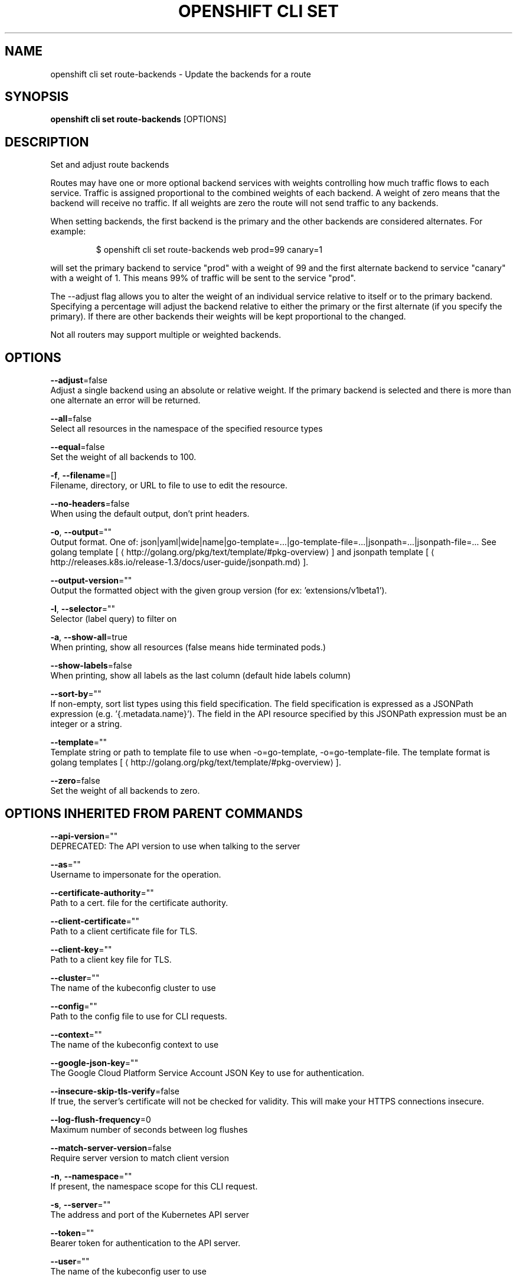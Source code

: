 .TH "OPENSHIFT CLI SET" "1" " Openshift CLI User Manuals" "Openshift" "June 2016"  ""


.SH NAME
.PP
openshift cli set route\-backends \- Update the backends for a route


.SH SYNOPSIS
.PP
\fBopenshift cli set route\-backends\fP [OPTIONS]


.SH DESCRIPTION
.PP
Set and adjust route backends

.PP
Routes may have one or more optional backend services with weights controlling how much
traffic flows to each service. Traffic is assigned proportional to the combined weights
of each backend. A weight of zero means that the backend will receive no traffic. If all
weights are zero the route will not send traffic to any backends.

.PP
When setting backends, the first backend is the primary and the other backends are
considered alternates. For example:

.PP
.RS

.nf
$ openshift cli set route\-backends web prod=99 canary=1

.fi
.RE

.PP
will set the primary backend to service "prod" with a weight of 99 and the first
alternate backend to service "canary" with a weight of 1. This means 99% of traffic will
be sent to the service "prod".

.PP
The \-\-adjust flag allows you to alter the weight of an individual service relative to
itself or to the primary backend. Specifying a percentage will adjust the backend
relative to either the primary or the first alternate (if you specify the primary).
If there are other backends their weights will be kept proportional to the changed.

.PP
Not all routers may support multiple or weighted backends.


.SH OPTIONS
.PP
\fB\-\-adjust\fP=false
    Adjust a single backend using an absolute or relative weight. If the primary backend is selected and there is more than one alternate an error will be returned.

.PP
\fB\-\-all\fP=false
    Select all resources in the namespace of the specified resource types

.PP
\fB\-\-equal\fP=false
    Set the weight of all backends to 100.

.PP
\fB\-f\fP, \fB\-\-filename\fP=[]
    Filename, directory, or URL to file to use to edit the resource.

.PP
\fB\-\-no\-headers\fP=false
    When using the default output, don't print headers.

.PP
\fB\-o\fP, \fB\-\-output\fP=""
    Output format. One of: json|yaml|wide|name|go\-template=...|go\-template\-file=...|jsonpath=...|jsonpath\-file=... See golang template [
\[la]http://golang.org/pkg/text/template/#pkg-overview\[ra]] and jsonpath template [
\[la]http://releases.k8s.io/release-1.3/docs/user-guide/jsonpath.md\[ra]].

.PP
\fB\-\-output\-version\fP=""
    Output the formatted object with the given group version (for ex: 'extensions/v1beta1').

.PP
\fB\-l\fP, \fB\-\-selector\fP=""
    Selector (label query) to filter on

.PP
\fB\-a\fP, \fB\-\-show\-all\fP=true
    When printing, show all resources (false means hide terminated pods.)

.PP
\fB\-\-show\-labels\fP=false
    When printing, show all labels as the last column (default hide labels column)

.PP
\fB\-\-sort\-by\fP=""
    If non\-empty, sort list types using this field specification.  The field specification is expressed as a JSONPath expression (e.g. '{.metadata.name}'). The field in the API resource specified by this JSONPath expression must be an integer or a string.

.PP
\fB\-\-template\fP=""
    Template string or path to template file to use when \-o=go\-template, \-o=go\-template\-file. The template format is golang templates [
\[la]http://golang.org/pkg/text/template/#pkg-overview\[ra]].

.PP
\fB\-\-zero\fP=false
    Set the weight of all backends to zero.


.SH OPTIONS INHERITED FROM PARENT COMMANDS
.PP
\fB\-\-api\-version\fP=""
    DEPRECATED: The API version to use when talking to the server

.PP
\fB\-\-as\fP=""
    Username to impersonate for the operation.

.PP
\fB\-\-certificate\-authority\fP=""
    Path to a cert. file for the certificate authority.

.PP
\fB\-\-client\-certificate\fP=""
    Path to a client certificate file for TLS.

.PP
\fB\-\-client\-key\fP=""
    Path to a client key file for TLS.

.PP
\fB\-\-cluster\fP=""
    The name of the kubeconfig cluster to use

.PP
\fB\-\-config\fP=""
    Path to the config file to use for CLI requests.

.PP
\fB\-\-context\fP=""
    The name of the kubeconfig context to use

.PP
\fB\-\-google\-json\-key\fP=""
    The Google Cloud Platform Service Account JSON Key to use for authentication.

.PP
\fB\-\-insecure\-skip\-tls\-verify\fP=false
    If true, the server's certificate will not be checked for validity. This will make your HTTPS connections insecure.

.PP
\fB\-\-log\-flush\-frequency\fP=0
    Maximum number of seconds between log flushes

.PP
\fB\-\-match\-server\-version\fP=false
    Require server version to match client version

.PP
\fB\-n\fP, \fB\-\-namespace\fP=""
    If present, the namespace scope for this CLI request.

.PP
\fB\-s\fP, \fB\-\-server\fP=""
    The address and port of the Kubernetes API server

.PP
\fB\-\-token\fP=""
    Bearer token for authentication to the API server.

.PP
\fB\-\-user\fP=""
    The name of the kubeconfig user to use


.SH EXAMPLE
.PP
.RS

.nf
  # Print the backends on the route 'web'
  openshift cli set route\-backends web

  # Set two backend services on route 'web' with 2/3rds of traffic going to 'a'
  openshift cli set route\-backends web a=2 b=1

  # Increase the traffic percentage going to b by 10% relative to a
  openshift cli set route\-backends web \-\-adjust b=+10%

  # Set traffic percentage going to b to 10% of the traffic going to a
  openshift cli set route\-backends web \-\-adjust b=10%

  # Set weight of b to 10
  openshift cli set route\-backends web \-\-adjust b=10

  # Set the weight to all backends to zero
  openshift cli set route\-backends web \-\-zero

.fi
.RE


.SH SEE ALSO
.PP
\fBopenshift\-cli\-set(1)\fP,


.SH HISTORY
.PP
June 2016, Ported from the Kubernetes man\-doc generator
